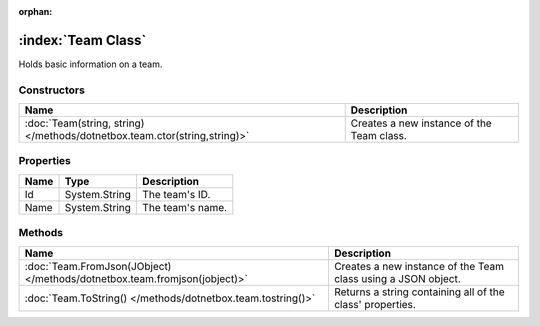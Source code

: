 :orphan:

:index:`Team Class`
===================

Holds basic information on a team.

Constructors
------------

========================================================================= =========================================
Name                                                                      Description                               
========================================================================= =========================================
:doc:`Team(string, string) </methods/dotnetbox.team.ctor(string,string)>` Creates a new instance of the Team class. 
========================================================================= =========================================

Properties
----------

==== ============= ================
Name Type          Description      
==== ============= ================
Id   System.String The team's ID.   
Name System.String The team's name. 
==== ============= ================

Methods
-------

========================================================================= =============================================================
Name                                                                      Description                                                   
========================================================================= =============================================================
:doc:`Team.FromJson(JObject) </methods/dotnetbox.team.fromjson(jobject)>` Creates a new instance of the Team class using a JSON object. 
:doc:`Team.ToString() </methods/dotnetbox.team.tostring()>`               Returns a string containing all of the class' properties.     
========================================================================= =============================================================

